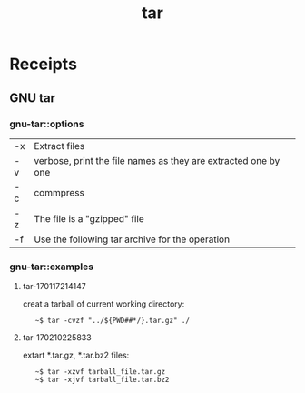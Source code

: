 # File           : cix-tar.org
# Created        : <2016-11-04 Fri 22:42:50 GMT>
# Modified       : <2017-3-06 Mon 20:38:23 GMT> sharlatan
# Author         : sharlatan
# Maintainer(s   :
# Short          :

#+OPTIONS: num:nil

#+TITLE: tar

* Receipts
** GNU tar
*** gnu-tar::options

| -x | Extract files                                                  |
| -v | verbose, print the file names as they are extracted one by one |
| -c | commpress                                                      |
| -z | The file is a "gzipped" file                                   |
| -f | Use the following tar archive for the operation                |

*** gnu-tar::examples
**** tar-170117214147
creat a tarball of current working directory:
:    ~$ tar -cvzf "../${PWD##*/}.tar.gz" ./

**** tar-170210225833
extart *.tar.gz, *.tar.bz2 files:
:    ~$ tar -xzvf tarball_file.tar.gz
:    ~$ tar -xjvf tarball_file.tar.bz2
